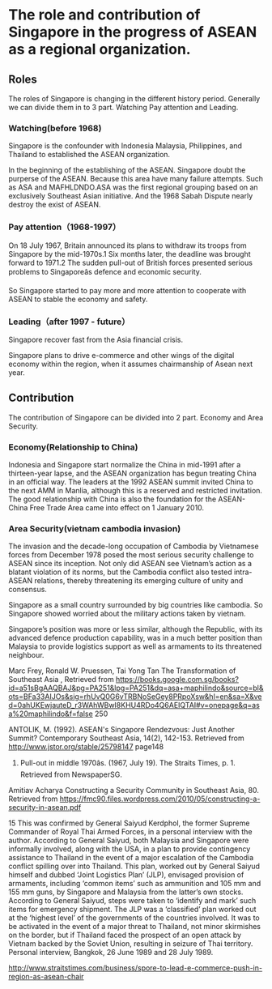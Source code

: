 * The role and contribution of Singapore in the progress of ASEAN as a regional organization.

** Roles
   The roles of Singapore is changing in the different history period. Generally we can divide them in to 3 part. Watching Pay attention and Leading.

*** Watching(before 1968)
    Singapore is the confounder with Indonesia Malaysia, Philippines, and Thailand to established the ASEAN organization.
    
    In the beginning of the establishing of the ASEAN. Singapore doubt the purperse of the ASEAN. Because this area have many failure attempts.
    Such as ASA and MAFHLDNDO.ASA was the first regional grouping based on an exclusively Southeast Asian initiative. 
    And the 1968 Sabah Dispute nearly destroy the exist of ASEAN.

*** Pay attention（1968-1997）
On 18 July 1967, Britain announced its plans to withdraw its troops from
Singapore by the mid-1970s.1 Six months later, the deadline was brought forward
to 1971.2 The sudden pull-out of British forces presented serious problems to
Singaporeâs defence and economic security. 

So Singapore started to pay more and more attention to cooperate with ASEAN to
stable the economy and safety.

*** Leading（after 1997 - future）
   Singapore recover fast from the Asia financial crisis.

   Singapore plans to drive e-commerce and other wings of the digital economy within the region, when it assumes chairmanship of Asean next year.

** Contribution
  The contribution of Singapore can be divided into 2 part. Economy and Area Security.

*** Economy(Relationship to China)
    Indonesia and Singapore start normalize the China in mid-1991 after a thirteen-year lapse, and the ASEAN organization has
begun treating China in an official way. The leaders at the 1992 ASEAN summit invited China to the next AMM in Manlia, although
this is a reserved and restricted invitation. The good relationship with China is also the foundation for the ASEAN-China Free Trade
Area came into effect on 1 January 2010.

*** Area Security(vietnam cambodia invasion)

The invasion and the decade-long occupation of Cambodia by Vietnamese forces
from December 1978 posed the most serious security challenge to ASEAN
since its inception. Not only did ASEAN see Vietnam’s action as a blatant
violation of its norms, but the Cambodia conflict also tested intra-ASEAN
relations, thereby threatening its emerging culture of unity and consensus.

Singapore as a small country surrounded by big countries like cambodia. So Singapore
showed worried about the military actions taken by vietnam.

Singapore’s position was more or less similar, although the Republic, with its advanced defence production
capability, was in a much better position than Malaysia to provide logistics
support as well as armaments to its threatened neighbour.


Marc Frey, Ronald W. Pruessen, Tai Yong Tan The Transformation of Southeast Asia , Retrieved from https://books.google.com.sg/books?id=a51sBgAAQBAJ&pg=PA251&lpg=PA251&dq=asa+maphilindo&source=bl&ots=BFa33AIJOs&sig=rhUvQ0G6vTRBNoSeGey8PRpoXsw&hl=en&sa=X&ved=0ahUKEwjauteD_r3WAhWBwI8KHU4RDo4Q6AEIQTAI#v=onepage&q=asa%20maphilindo&f=false 250

ANTOLIK, M. (1992). ASEAN's Singapore Rendezvous: Just Another Summit? Contemporary Southeast Asia, 14(2), 142-153. Retrieved from http://www.jstor.org/stable/25798147 page148

1. Pull-out in middle 1970âs. (1967, July 19). The Straits Times, p. 1. Retrieved from NewspaperSG.

Amitiav Acharya Constructing a Security Community in Southeast Asia, 80. Retrieved from https://fmc90.files.wordpress.com/2010/05/constructing-a-security-in-asean.pdf

15 This was confirmed by General Saiyud Kerdphol, the former Supreme Commander
of Royal Thai Armed Forces, in a personal interview with the author. According to
General Saiyud, both Malaysia and Singapore were informally involved, along with
the USA, in a plan to provide contingency assistance to Thailand in the event of a
major escalation of the Cambodia conflict spilling over into Thailand. This plan,
worked out by General Saiyud himself and dubbed ‘Joint Logistics Plan’ (JLP),
envisaged provision of armaments, including ‘common items’ such as ammunition
and 105 mm and 155 mm guns, by Singapore and Malaysia from the latter’s own
stocks. According to General Saiyud, steps were taken to ‘identify and mark’ such
items for emergency shipment. The JLP was a ‘classified’ plan worked out at the
‘highest level’ of the governments of the countries involved. It was to be activated
in the event of a major threat to Thailand, not minor skirmishes on the border, but
if Thailand faced the prospect of an open attack by Vietnam backed by the Soviet
Union, resulting in seizure of Thai territory. Personal interview, Bangkok, 26 June
1989 and 28 July 1989.

http://www.straitstimes.com/business/spore-to-lead-e-commerce-push-in-region-as-asean-chair